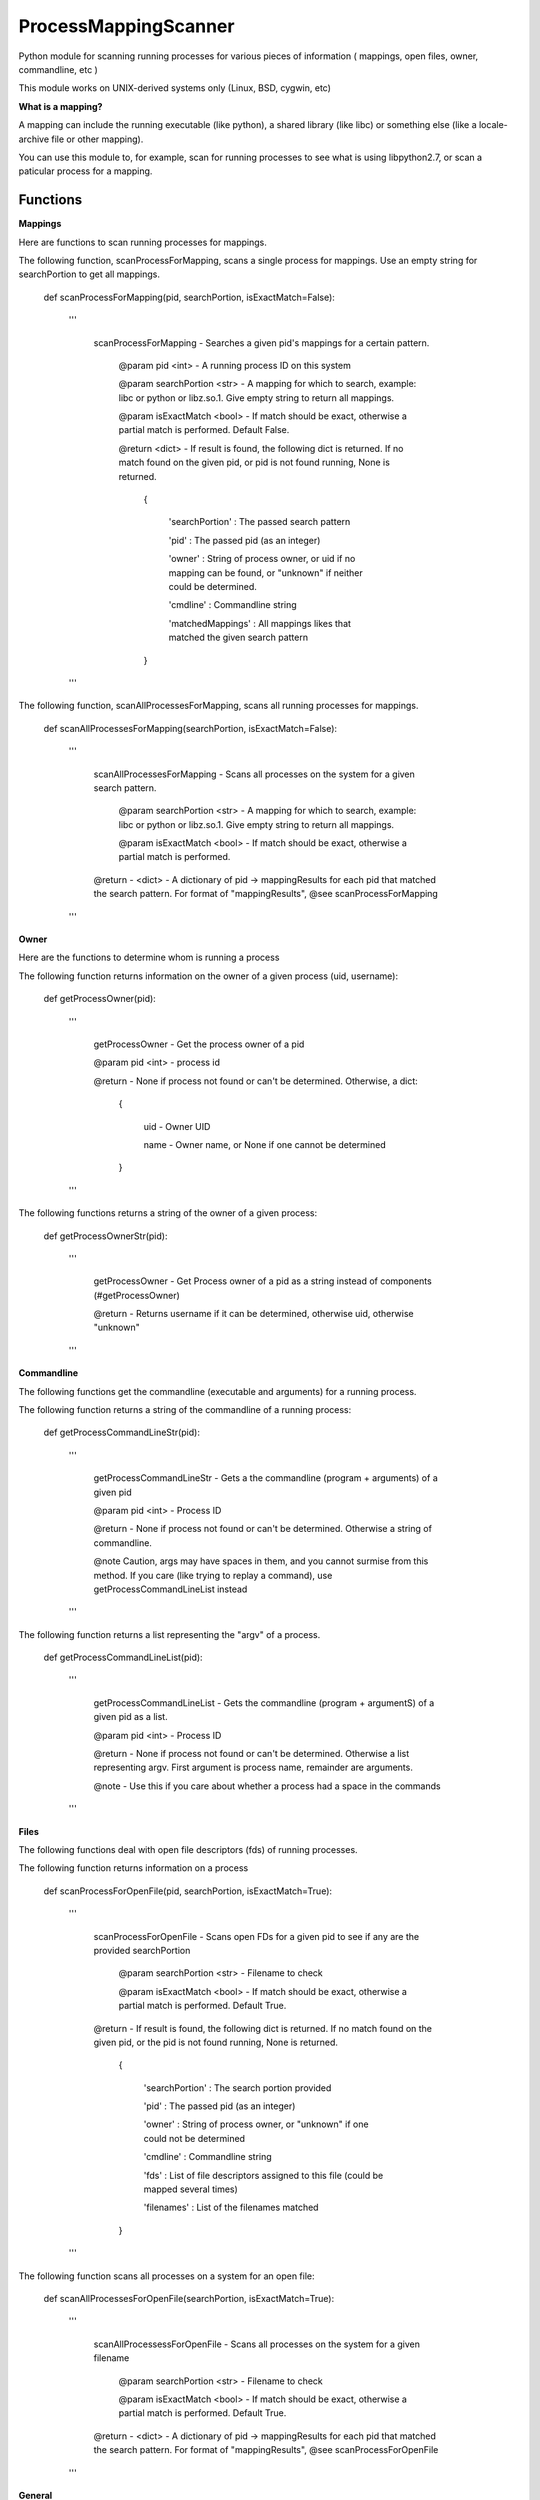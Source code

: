 ProcessMappingScanner
=====================

Python module for scanning running processes for various pieces of information ( mappings, open files, owner, commandline, etc )

This module works on UNIX-derived systems only (Linux, BSD, cygwin, etc)


**What is a mapping?**


A mapping can include the running executable (like python), a shared library (like libc) or something else (like a locale-archive file or other mapping).

You can use this module to, for example, scan for running processes to see what is using libpython2.7, or scan a paticular process for a mapping.


Functions
---------


**Mappings**


Here are functions to scan running processes for mappings.


The following function, scanProcessForMapping, scans a single process for mappings. Use an empty string for searchPortion to get all mappings.

	def scanProcessForMapping(pid, searchPortion, isExactMatch=False):

		'''

			scanProcessForMapping - Searches a given pid's mappings for a certain pattern.


				@param pid <int> - A running process ID on this system

				@param searchPortion <str> - A mapping for which to search, example: libc or python or libz.so.1. Give empty string to return all mappings.

				@param isExactMatch <bool> - If match should be exact, otherwise a partial match is performed. Default False.


				@return <dict> - If result is found, the following dict is returned. If no match found on the given pid, or pid is not found running, None is returned.

					{

						'searchPortion' : The passed search pattern

						'pid'           : The passed pid (as an integer)

						'owner'         : String of process owner, or uid if no mapping can be found, or "unknown" if neither could be determined.

						'cmdline'       : Commandline string

						'matchedMappings' : All mappings likes that matched the given search pattern

					}


		'''


The following function, scanAllProcessesForMapping, scans all running processes for mappings.

	def scanAllProcessesForMapping(searchPortion, isExactMatch=False):

		'''

			scanAllProcessesForMapping - Scans all processes on the system for a given search pattern.


				@param searchPortion <str> - A mapping for which to search, example: libc or python or libz.so.1. Give empty string to return all mappings.

				@param isExactMatch <bool> - If match should be exact, otherwise a partial match is performed.


			@return - <dict> - A dictionary of pid -> mappingResults for each pid that matched the search pattern. For format of "mappingResults", @see scanProcessForMapping

		'''


**Owner**


Here are the functions to determine whom is running a process


The following function returns information on the owner of a given process (uid, username):

	def getProcessOwner(pid):

		'''

			getProcessOwner - Get the process owner of a pid


			@param pid <int> - process id


			@return - None if process not found or can't be determined. Otherwise, a dict: 

				{

					uid  - Owner UID

					name - Owner name, or None if one cannot be determined

				}

		'''


The following functions returns a string of the owner of a given process:

	def getProcessOwnerStr(pid):

		'''

			getProcessOwner - Get Process owner of a pid as a string instead of components (#getProcessOwner)


			@return - Returns username if it can be determined, otherwise uid, otherwise "unknown"

		'''


**Commandline**


The following functions get the commandline (executable and arguments) for a running process.


The following function returns a string of the commandline of a running process:

	def getProcessCommandLineStr(pid):

		'''

			getProcessCommandLineStr - Gets a the commandline (program + arguments) of a given pid


			@param pid <int> - Process ID


			@return - None if process not found or can't be determined. Otherwise a string of commandline.


			@note Caution, args may have spaces in them, and you cannot surmise from this method. If you care (like trying to replay a command), use getProcessCommandLineList instead

		'''


The following function returns a list representing the "argv" of a process.

	def getProcessCommandLineList(pid):

		'''

			getProcessCommandLineList - Gets the commandline (program + argumentS) of a given pid as a list.


			@param pid <int> - Process ID


			@return - None if process not found or can't be determined. Otherwise a list representing argv. First argument is process name, remainder are arguments.


			@note - Use this if you care about whether a process had a space in the commands

		'''

**Files**


The following functions deal with open file descriptors (fds) of running processes.


The following function returns information on a process 


	def scanProcessForOpenFile(pid, searchPortion, isExactMatch=True):

		'''

			scanProcessForOpenFile - Scans open FDs for a given pid to see if any are the provided searchPortion


				@param searchPortion <str> - Filename to check

				@param isExactMatch <bool> - If match should be exact, otherwise a partial match is performed. Default True.


			@return -  If result is found, the following dict is returned. If no match found on the given pid, or the pid is not found running, None is returned.

					{

						'searchPortion' : The search portion provided

						'pid'           : The passed pid (as an integer)

						'owner'         : String of process owner, or "unknown" if one could not be determined

						'cmdline'       : Commandline string

						'fds'           : List of file descriptors assigned to this file (could be mapped several times)

						'filenames'     : List of the filenames matched

					}

		'''


The following function scans all processes on a system for an open file:

	def scanAllProcessesForOpenFile(searchPortion, isExactMatch=True):

		'''

			scanAllProcessessForOpenFile - Scans all processes on the system for a given filename


				@param searchPortion <str> - Filename to check

				@param isExactMatch <bool> - If match should be exact, otherwise a partial match is performed. Default True.


			@return - <dict> - A dictionary of pid -> mappingResults for each pid that matched the search pattern. For format of "mappingResults", @see scanProcessForOpenFile

		'''


**General**


The following are general functions

The following function returns a list of all pids running on a system

	def getAllRunningPids()



**Design**


All of the "scan" series of functions return some extra information about the process (owner/cmdline). This is because processes can begin and end quickly, so it's better to get a complete snapshot than to not be able to obtain one later.
